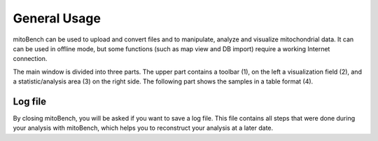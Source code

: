 General Usage
=============


mitoBench can be used to upload and convert files and to manipulate, analyze and visualize mitochondrial data. It can
can be used in offline mode, but some functions (such as map view and DB import) require a working Internet connection.

The main window is divided into three parts. The upper part contains a toolbar (1), on the left a visualization field (2),
and a statistic/analysis area (3) on the right side. The following part shows the samples in a table format (4).


.. image::   images/mitobenchMainWindow.png
    :align: center



Log file
--------

By closing mitoBench, you will be asked if you want to save a log file. This file contains all steps that were done
during your analysis with mitoBench, which helps you to reconstruct your analysis at a later date.




